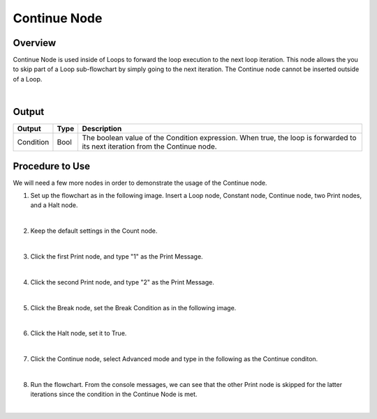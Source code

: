 Continue Node
==============

Overview
---------
Continue Node is used inside of Loops to forward the loop execution to the next loop iteration. 
This node allows the you to skip part of a Loop sub-flowchart by simply going to the next iteration. 
The Continue node cannot be inserted outside of a Loop.

.. image:: images/Continue/continue_overview_1.png
   :align: center

.. image:: images/Continue/continue_overview_2.png
   :align: center

|

Output 
---------

+-------------------------+-------------------+----------------------------------------------------------------------------------------------------------------------------------+
| Output                  | Type              | Description                                                                                                                      |
+=========================+===================+==================================================================================================================================+
| Condition               | Bool              | The boolean value of the Condition expression. When true, the loop is forwarded to its next iteration from the Continue node.    |
+-------------------------+-------------------+----------------------------------------------------------------------------------------------------------------------------------+


Procedure to Use
-------------------

We will need a few more nodes in order to demonstrate the usage of the Continue node.

1. Set up the flowchart as in the following image. Insert a Loop node, Constant node, Continue node, two Print nodes, and a Halt node.
   
.. image:: images/Continue/continue_procedure_1.png
   :scale: 80%

|

2. Keep the default settings in the Count node.

.. image:: images/Continue/continue_procedure_2.png
   :scale: 80%

|

3. Click the first Print node, and type "1" as the Print Message.

.. image:: images/Continue/continue_procedure_3.png
   :scale: 80%

|

4. Click the second Print node, and type "2" as the Print Message.

.. image:: images/Continue/continue_procedure_4.png
   :scale: 80%

|

5. Click the Break node, set the Break Condition as in the following image.

.. image:: images/Continue/continue_procedure_5.png
   :scale: 80%

|

6. Click the Halt node, set it to True.

.. image:: images/Continue/continue_procedure_6.png
   :scale: 80%

|

7. Click the Continue node, select Advanced mode and type in the following as the Continue conditon.

.. image:: images/Continue/continue_procedure_7.png
   :scale: 80%

|

8. Run the flowchart. From the console messages, we can see that the other Print node is skipped for the latter iterations since the condition in the Continue Node is met. 

.. image:: images/Continue/continue_procedure_8.png
   :scale: 80%

|